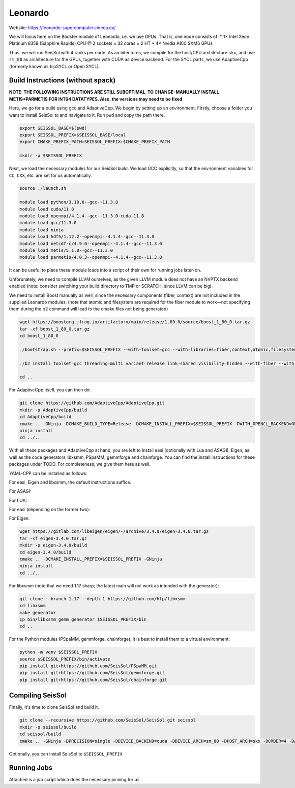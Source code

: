 Leonardo
========

Website: https://leonardo-supercomputer.cineca.eu/

We will focus here on the Booster module of Leonardo, i.e. we use GPUs. That is, one node consists of:
* 1× Intel Xeon Platinum 8358 (Sapphire Rapids) CPU @ 2 sockets × 32 cores × 2 HT
* 4× Nvidia A100 SXM6 GPUs

Thus, we will run SeisSol with 4 ranks per node. As architectures, we compile for the host/CPU architecture ``skx``, and use ``sm_80`` as architecture for the GPUs, together
with CUDA as device backend. For the SYCL parts, we use AdaptiveCpp (formerly known as hipSYCL or Open SYCL).

Build Instructions (without spack)
~~~~~~~~~~~~~~~~~~~~~~~~~~~~~~~~~~

**NOTE: THE FOLLOWING INSTRUCTIONS ARE STILL SUBOPTIMAL. TO CHANGE: MANUALLY INSTALL METIS+PARMETIS FOR INT64 DATATYPES. Also, the versions may need to be fixed**

Here, we go for a build using gcc and AdaptiveCpp. We begin by setting up an environment. Firstly, choose a folder you want to install SeisSol to and navigate to it.
Run ``pwd`` and copy the path there.

.. code-block:: bash

    export SEISSOL_BASE=$(pwd)
    export SEISSOL_PREFIX=$SEISSOL_BASE/local
    export CMAKE_PREFIX_PATH=SEISSOL_PREFIX:$CMAKE_PREFIX_PATH

    mkdir -p $SEISSOL_PREFIX

Next, we load the necessary modules for our SeisSol build.
We load GCC explicitly, so that the environment variables for ``CC``, ``CXX``, etc. are set for us automatically.

.. code-block:: bash

    source ./launch.sh

    module load python/3.10.8--gcc--11.3.0
    module load cuda/11.8
    module load openmpi/4.1.4--gcc--11.3.0-cuda-11.8
    module load gcc/11.3.0
    module load ninja
    module load hdf5/1.12.2--openmpi--4.1.4--gcc--11.3.0
    module load netcdf-c/4.9.0--openmpi--4.1.4--gcc--11.3.0
    module load metis/5.1.0--gcc--11.3.0
    module load parmetis/4.0.3--openmpi--4.1.4--gcc--11.3.0

It can be useful to place these module loads into a script of their own for running jobs later-on.

Unforunately, we need to compile LLVM ourselves, as the given LLVM module does not have an NVPTX backend enabled (note: consider switching your build directory to TMP or SCRATCH, since LLVM can be big).

.. code-block:: bash
    export GCC_ROOT=$(dirname $(dirname $(which gcc)))
    export CUDA_ROOT=$(dirname $(dirname $(which nvcc)))

    wget https://github.com/llvm/llvm-project/archive/refs/tags/llvmorg-16.0.6.tar.gz
    tar -xf llvmorg-16.0.6.tar.gz
    mkdir -p llvm-project-llvmorg-16.0.6/build
    cd llvm-project-llvmorg-16.0.6/build
    cmake ../llvm -GNinja -DCMAKE_INSTALL_PREFIX=$SEISSOL_PREFIX -DCMAKE_BUILD_TYPE=Release -DLLVM_ENABLE_PROJECTS="clang;clang-tools-extra;compiler-rt;openmp;polly" -DGCC_INSTALL_PREFIX="${GCC_ROOT}" -DCUDA_TOOLKIT_ROOT_DIR="${CUDA_ROOT}" -DLLVM_TARGETS_TO_BUILD="X86;NVPTX"
    ninja install

We need to install Boost manually as well, since the necessary components (fiber, context) are not included in the supplied Leonardo modules.
(note that atomic and filesystem are required for the fiber module to work—not specifying them during the b2 command will lead to the cmake files not being generated)

.. code-block:: bash

    wget https://boostorg.jfrog.io/artifactory/main/release/1.80.0/source/boost_1_80_0.tar.gz
    tar -xf boost_1_80_0.tar.gz
    cd boost_1_80_0

    ./bootstrap.sh --prefix=$SEISSOL_PREFIX --with-toolset=gcc --with-libraries=fiber,context,atomic,filesystem --show-libraries

    ./b2 install toolset=gcc threading=multi variant=release link=shared visibility=hidden --with-fiber --with-context --with-atomic --with-filesystem --prefix=$SEISSOL_PREFIX

    cd ..

For AdaptiveCpp itself, you can then do:

.. code-block:: bash

    git clone https://github.com/AdaptiveCpp/AdaptiveCpp.git
    mkdir -p AdaptiveCpp/build
    cd AdaptiveCpp/build
    cmake .. -GNinja -DCMAKE_BUILD_TYPE=Release -DCMAKE_INSTALL_PREFIX=$SEISSOL_PREFIX -DWITH_OPENCL_BACKEND=OFF -DWITH_ROCM_BACKEND=OFF -DWITH_SSCP_COMPILER=OFF -DWITH_STDPAR_COMPILER=OFF -DWITH_ACCELERATED_CPU=OFF -DWITH_CUDA_BACKEND=ON -DDEFAULT_TARGETS=cuda:sm_80
    ninja install
    cd ../..

With all these packages and AdaptiveCpp at hand, you are left to install easi (optionally with Lua and ASAGI), Eigen, as well as the code generators libxsmm, PSpaMM, gemmforge and chainforge.
You can find the install instructions for these packages under TODO. For completeness, we give them here as well.

YAML-CPP can be installed as follows:

.. code-block:: bash
    wget https://github.com/jbeder/yaml-cpp/archive/refs/tags/0.8.0.tar.gz
    tar -xf 0.8.0.tar.gz
    mkdir -p yaml-cpp-0.8.0/build
    cd yaml-cpp-0.8.0/build
    cmake .. -DCMAKE_INSTALL_PREFIX=$SEISSOL_PREFIX -DCMAKE_BUILD_TYPE=Release -GNinja

For easi, Eigen and libxsmm, the default instructions suffice.

For ASAGI:

.. code-block:: bash
    git clone --recursive --depth 1 https://github.com/TUM-I5/ASAGI
    mkdir -p ASAGI/build
    cd ASAGI/build
    cmake .. -DCMAKE_INSTALL_PREFIX=$SEISSOL_PREFIX -DCMAKE_BUILD_TYPE=Release -GNinja
    ninja install
    cd ../..

For LUA:

.. code-block:: bash
    wget https://www.lua.org/ftp/lua-5.4.6.tar.gz
    tar -xf lua-5.4.6.tar.gz
    cd lua-5.4.6
    make all install INSTALL_TOP=$SEISSOL_PREFIX
    cd ..

For easi (depending on the former two):

.. code-block:: bash
    git clone --recursive --depth 1 https://github.com/seissol/easi
    mkdir -p easi/build
    cd easi/build
    cmake .. -DCMAKE_INSTALL_PREFIX=$SEISSOL_PREFIX -DCMAKE_BUILD_TYPE=Release -GNinja -DASAGI=ON -DLUA=ON -DIMPALAJIT=OFF -DEASICUBE=OFF
    ninja install
    cd ../..

For Eigen:

.. code-block:: bash

    wget https://gitlab.com/libeigen/eigen/-/archive/3.4.0/eigen-3.4.0.tar.gz
    tar -xf eigen-3.4.0.tar.gz
    mkdir -p eigen-3.4.0/build
    cd eigen-3.4.0/build
    cmake .. -DCMAKE_INSTALL_PREFIX=$SEISSOL_PREFIX -GNinja
    ninja install
    cd ../..

For libxsmm (note that we need 1.17 sharp; the latest main will not work as intended with the generator):

.. code-block:: bash

    git clone --branch 1.17 --depth 1 https://github.com/hfp/libxsmm
    cd libxsmm
    make generator
    cp bin/libxsmm_gemm_generator $SEISSOL_PREFIX/bin
    cd ..

For the Python modules (PSpaMM, gemmforge, chainforge), it is best to install them to a virtual environment:

.. code-block:: bash

    python -m venv $SEISSOL_PREFIX
    source $SEISSOL_PREFIX/bin/activate
    pip install git+https://github.com/SeisSol/PSpaMM.git
    pip install git+https://github.com/SeisSol/gemmforge.git
    pip install git+https://github.com/SeisSol/chainforge.git

Compiling SeisSol
~~~~~~~~~~~~~~~~~

Finally, it's time to clone SeisSol and build it.

.. code-block:: bash

    git clone --recursive https://github.com/SeisSol/SeisSol.git seissol
    mkdir -p seissol/build
    cd seissol/build
    cmake .. -GNinja -DPRECISION=single -DDEVICE_BACKEND=cuda -DDEVICE_ARCH=sm_80 -DHOST_ARCH=skx -DORDER=4 -DASAGI=ON -DNUMA_AWARE_PINNING=ON -DCMAKE_INSTALL_PREFIX=$SEISSOL_PREFIX

Optionally, you can install SeisSol to ``$SEISSOL_PREFIX``.

Running Jobs
~~~~~~~~~~~~

Attached is a job script which does the necessary pinning for us.

.. code-block:: bash
    #!/usr/bin/env bash
    #SBATCH --account=<PROJECT_NAME>
    #SBATCH --job-name=<JOB_NAME>
    #SBATCH --nodes=<NODE_COUNT>
    #SBATCH --time=<TIME>
    #SBATCH --qos=normal
    #SBATCH --partition=boost_usr_prod
    #SBATCH --ntasks-per-node=4
    #SBATCH --cpus-per-task=8
    #SBATCH --gres=gpu:4
    #SBATCH --mem=200G
    #SBATCH --exclusive
    #SBATCH --output=seissol-stdout.log
    #SBATCH --error=seissol-stderr.log
    #SBATCH --export=ALL

    export OMP_NUM_THREADS=4
    export OMP_PLACES="cores(4)"
    export OMP_BIND="spread"

    export OMP_PROC_BIND=close
    export SRUN_CPUS_PER_TASK=$SLURM_CPUS_PER_TASK
    export SLURM_CPU_BIND_TYPE="cores"

    export DEVICE_STACK_MEM_SIZE=2
    export SEISSOL_FREE_CPUS_MASK="16-19,20-23,24-27,28-31"

    cat << EOF > select_gpu
    #!/bin/bash

    export CUDA_VISIBLE_DEVICES=\$SLURM_LOCALID
    "\$@"
    EOF

    chmod +x ./select_gpu

    SEISSOL_EXE=$(basename $(realpath ./SeisSol_Release*))

    ulimit -c unlimited

    CPU_BIND="mask_cpu"
    CPU_BIND="${CPU_BIND}:000f000f"
    CPU_BIND="${CPU_BIND},00f000f0"
    CPU_BIND="${CPU_BIND},0f000f00"
    CPU_BIND="${CPU_BIND},f000f000"

    srun --cpu-bind=${CPU_BIND} ./select_gpu ./${SEISSOL_EXE} ./parameters.par

